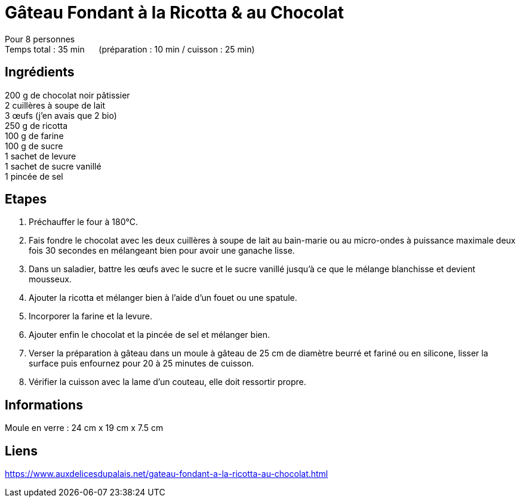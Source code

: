 = Gâteau Fondant à la Ricotta & au Chocolat

[%hardbreaks]
Pour 8 personnes
Temps total : 35 min &nbsp;&nbsp;&nbsp;&nbsp; (préparation : 10 min / cuisson : 25 min)

== Ingrédients

[%hardbreaks]
200 g de chocolat noir pâtissier
2 cuillères à soupe de lait
3 œufs (j’en avais que 2 bio)
250 g de ricotta
100 g de farine
100 g de sucre
1 sachet de levure
1 sachet de sucre vanillé
1 pincée de sel

== Etapes

. Préchauffer le four à 180°C.
. Fais fondre le chocolat avec les deux cuillères à soupe de lait au bain-marie ou au micro-ondes à puissance maximale deux fois 30 secondes en mélangeant bien pour avoir une ganache lisse.
. Dans un saladier, battre les œufs avec le sucre et le sucre vanillé jusqu’à ce que le mélange blanchisse et devient mousseux.
. Ajouter la ricotta et mélanger bien à l’aide d’un fouet ou une spatule.
. Incorporer la farine et la levure.
. Ajouter enfin le chocolat et la pincée de sel et mélanger bien.
. Verser la préparation à gâteau dans un moule à gâteau de 25 cm de diamètre beurré et fariné ou en silicone, lisser la surface puis enfournez pour 20 à 25 minutes de cuisson.
. Vérifier la cuisson avec la lame d’un couteau, elle doit ressortir propre.

== Informations

[%hardbreaks]
Moule en verre : 24 cm x 19 cm x 7.5 cm

== Liens

[%hardbreaks]
https://www.auxdelicesdupalais.net/gateau-fondant-a-la-ricotta-au-chocolat.html

